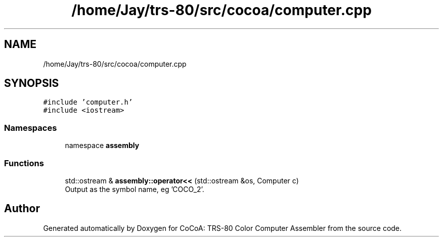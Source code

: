 .TH "/home/Jay/trs-80/src/cocoa/computer.cpp" 3 "Sat Aug 20 2022" "CoCoA: TRS-80 Color Computer Assembler" \" -*- nroff -*-
.ad l
.nh
.SH NAME
/home/Jay/trs-80/src/cocoa/computer.cpp
.SH SYNOPSIS
.br
.PP
\fC#include 'computer\&.h'\fP
.br
\fC#include <iostream>\fP
.br

.SS "Namespaces"

.in +1c
.ti -1c
.RI "namespace \fBassembly\fP"
.br
.in -1c
.SS "Functions"

.in +1c
.ti -1c
.RI "std::ostream & \fBassembly::operator<<\fP (std::ostream &os, Computer c)"
.br
.RI "Output as the symbol name, eg 'COCO_2'\&. "
.in -1c
.SH "Author"
.PP 
Generated automatically by Doxygen for CoCoA: TRS-80 Color Computer Assembler from the source code\&.
